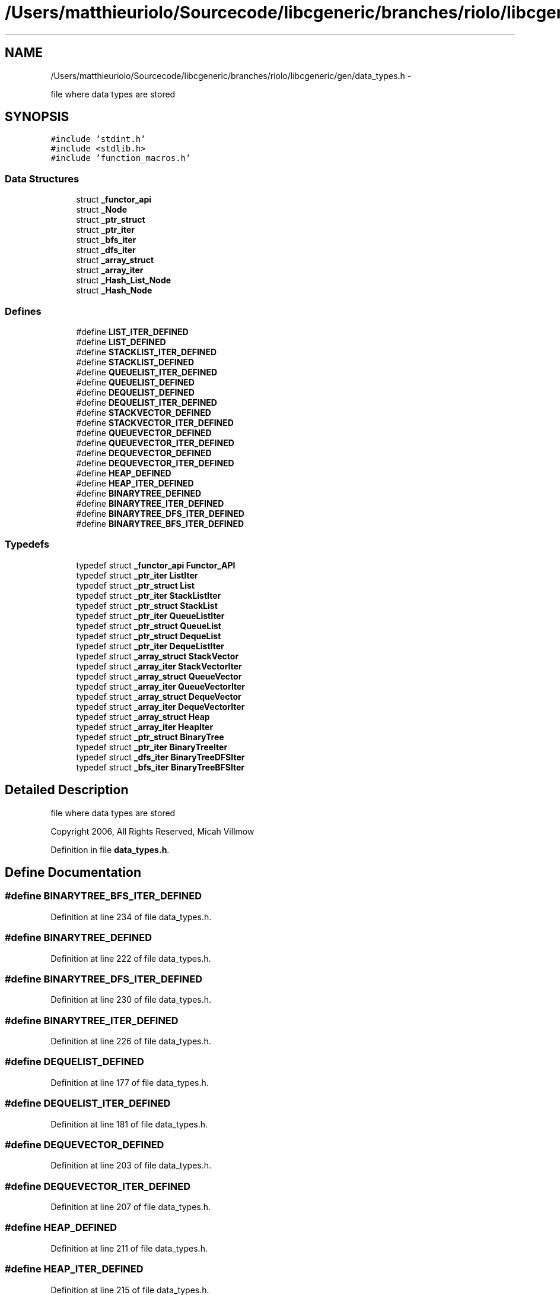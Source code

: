 .TH "/Users/matthieuriolo/Sourcecode/libcgeneric/branches/riolo/libcgeneric/gen/data_types.h" 3 "Mon Aug 15 2011" ""c generic library"" \" -*- nroff -*-
.ad l
.nh
.SH NAME
/Users/matthieuriolo/Sourcecode/libcgeneric/branches/riolo/libcgeneric/gen/data_types.h \- 
.PP
file where data types are stored  

.SH SYNOPSIS
.br
.PP
\fC#include 'stdint.h'\fP
.br
\fC#include <stdlib.h>\fP
.br
\fC#include 'function_macros.h'\fP
.br

.SS "Data Structures"

.in +1c
.ti -1c
.RI "struct \fB_functor_api\fP"
.br
.ti -1c
.RI "struct \fB_Node\fP"
.br
.ti -1c
.RI "struct \fB_ptr_struct\fP"
.br
.ti -1c
.RI "struct \fB_ptr_iter\fP"
.br
.ti -1c
.RI "struct \fB_bfs_iter\fP"
.br
.ti -1c
.RI "struct \fB_dfs_iter\fP"
.br
.ti -1c
.RI "struct \fB_array_struct\fP"
.br
.ti -1c
.RI "struct \fB_array_iter\fP"
.br
.ti -1c
.RI "struct \fB_Hash_List_Node\fP"
.br
.ti -1c
.RI "struct \fB_Hash_Node\fP"
.br
.in -1c
.SS "Defines"

.in +1c
.ti -1c
.RI "#define \fBLIST_ITER_DEFINED\fP"
.br
.ti -1c
.RI "#define \fBLIST_DEFINED\fP"
.br
.ti -1c
.RI "#define \fBSTACKLIST_ITER_DEFINED\fP"
.br
.ti -1c
.RI "#define \fBSTACKLIST_DEFINED\fP"
.br
.ti -1c
.RI "#define \fBQUEUELIST_ITER_DEFINED\fP"
.br
.ti -1c
.RI "#define \fBQUEUELIST_DEFINED\fP"
.br
.ti -1c
.RI "#define \fBDEQUELIST_DEFINED\fP"
.br
.ti -1c
.RI "#define \fBDEQUELIST_ITER_DEFINED\fP"
.br
.ti -1c
.RI "#define \fBSTACKVECTOR_DEFINED\fP"
.br
.ti -1c
.RI "#define \fBSTACKVECTOR_ITER_DEFINED\fP"
.br
.ti -1c
.RI "#define \fBQUEUEVECTOR_DEFINED\fP"
.br
.ti -1c
.RI "#define \fBQUEUEVECTOR_ITER_DEFINED\fP"
.br
.ti -1c
.RI "#define \fBDEQUEVECTOR_DEFINED\fP"
.br
.ti -1c
.RI "#define \fBDEQUEVECTOR_ITER_DEFINED\fP"
.br
.ti -1c
.RI "#define \fBHEAP_DEFINED\fP"
.br
.ti -1c
.RI "#define \fBHEAP_ITER_DEFINED\fP"
.br
.ti -1c
.RI "#define \fBBINARYTREE_DEFINED\fP"
.br
.ti -1c
.RI "#define \fBBINARYTREE_ITER_DEFINED\fP"
.br
.ti -1c
.RI "#define \fBBINARYTREE_DFS_ITER_DEFINED\fP"
.br
.ti -1c
.RI "#define \fBBINARYTREE_BFS_ITER_DEFINED\fP"
.br
.in -1c
.SS "Typedefs"

.in +1c
.ti -1c
.RI "typedef struct \fB_functor_api\fP \fBFunctor_API\fP"
.br
.ti -1c
.RI "typedef struct \fB_ptr_iter\fP \fBListIter\fP"
.br
.ti -1c
.RI "typedef struct \fB_ptr_struct\fP \fBList\fP"
.br
.ti -1c
.RI "typedef struct \fB_ptr_iter\fP \fBStackListIter\fP"
.br
.ti -1c
.RI "typedef struct \fB_ptr_struct\fP \fBStackList\fP"
.br
.ti -1c
.RI "typedef struct \fB_ptr_iter\fP \fBQueueListIter\fP"
.br
.ti -1c
.RI "typedef struct \fB_ptr_struct\fP \fBQueueList\fP"
.br
.ti -1c
.RI "typedef struct \fB_ptr_struct\fP \fBDequeList\fP"
.br
.ti -1c
.RI "typedef struct \fB_ptr_iter\fP \fBDequeListIter\fP"
.br
.ti -1c
.RI "typedef struct \fB_array_struct\fP \fBStackVector\fP"
.br
.ti -1c
.RI "typedef struct \fB_array_iter\fP \fBStackVectorIter\fP"
.br
.ti -1c
.RI "typedef struct \fB_array_struct\fP \fBQueueVector\fP"
.br
.ti -1c
.RI "typedef struct \fB_array_iter\fP \fBQueueVectorIter\fP"
.br
.ti -1c
.RI "typedef struct \fB_array_struct\fP \fBDequeVector\fP"
.br
.ti -1c
.RI "typedef struct \fB_array_iter\fP \fBDequeVectorIter\fP"
.br
.ti -1c
.RI "typedef struct \fB_array_struct\fP \fBHeap\fP"
.br
.ti -1c
.RI "typedef struct \fB_array_iter\fP \fBHeapIter\fP"
.br
.ti -1c
.RI "typedef struct \fB_ptr_struct\fP \fBBinaryTree\fP"
.br
.ti -1c
.RI "typedef struct \fB_ptr_iter\fP \fBBinaryTreeIter\fP"
.br
.ti -1c
.RI "typedef struct \fB_dfs_iter\fP \fBBinaryTreeDFSIter\fP"
.br
.ti -1c
.RI "typedef struct \fB_bfs_iter\fP \fBBinaryTreeBFSIter\fP"
.br
.in -1c
.SH "Detailed Description"
.PP 
file where data types are stored 

Copyright 2006, All Rights Reserved, Micah Villmow 
.PP
Definition in file \fBdata_types.h\fP.
.SH "Define Documentation"
.PP 
.SS "#define BINARYTREE_BFS_ITER_DEFINED"
.PP
Definition at line 234 of file data_types.h.
.SS "#define BINARYTREE_DEFINED"
.PP
Definition at line 222 of file data_types.h.
.SS "#define BINARYTREE_DFS_ITER_DEFINED"
.PP
Definition at line 230 of file data_types.h.
.SS "#define BINARYTREE_ITER_DEFINED"
.PP
Definition at line 226 of file data_types.h.
.SS "#define DEQUELIST_DEFINED"
.PP
Definition at line 177 of file data_types.h.
.SS "#define DEQUELIST_ITER_DEFINED"
.PP
Definition at line 181 of file data_types.h.
.SS "#define DEQUEVECTOR_DEFINED"
.PP
Definition at line 203 of file data_types.h.
.SS "#define DEQUEVECTOR_ITER_DEFINED"
.PP
Definition at line 207 of file data_types.h.
.SS "#define HEAP_DEFINED"
.PP
Definition at line 211 of file data_types.h.
.SS "#define HEAP_ITER_DEFINED"
.PP
Definition at line 215 of file data_types.h.
.SS "#define LIST_DEFINED"
.PP
Definition at line 157 of file data_types.h.
.SS "#define LIST_ITER_DEFINED"
.PP
Definition at line 153 of file data_types.h.
.SS "#define QUEUELIST_DEFINED"
.PP
Definition at line 173 of file data_types.h.
.SS "#define QUEUELIST_ITER_DEFINED"
.PP
Definition at line 169 of file data_types.h.
.SS "#define QUEUEVECTOR_DEFINED"
.PP
Definition at line 195 of file data_types.h.
.SS "#define QUEUEVECTOR_ITER_DEFINED"
.PP
Definition at line 199 of file data_types.h.
.SS "#define STACKLIST_DEFINED"
.PP
Definition at line 165 of file data_types.h.
.SS "#define STACKLIST_ITER_DEFINED"
.PP
Definition at line 161 of file data_types.h.
.SS "#define STACKVECTOR_DEFINED"
.PP
Definition at line 187 of file data_types.h.
.SS "#define STACKVECTOR_ITER_DEFINED"
.PP
Definition at line 191 of file data_types.h.
.SH "Typedef Documentation"
.PP 
.SS "typedef struct \fB_ptr_struct\fP \fBBinaryTree\fP"
.PP
Definition at line 223 of file data_types.h.
.SS "typedef struct \fB_bfs_iter\fP \fBBinaryTreeBFSIter\fP"
.PP
Definition at line 235 of file data_types.h.
.SS "typedef struct \fB_dfs_iter\fP \fBBinaryTreeDFSIter\fP"
.PP
Definition at line 231 of file data_types.h.
.SS "typedef struct \fB_ptr_iter\fP \fBBinaryTreeIter\fP"
.PP
Definition at line 227 of file data_types.h.
.SS "typedef struct \fB_ptr_struct\fP \fBDequeList\fP"
.PP
Definition at line 178 of file data_types.h.
.SS "typedef struct \fB_ptr_iter\fP \fBDequeListIter\fP"
.PP
Definition at line 182 of file data_types.h.
.SS "typedef struct \fB_array_struct\fP \fBDequeVector\fP"
.PP
Definition at line 204 of file data_types.h.
.SS "typedef struct \fB_array_iter\fP \fBDequeVectorIter\fP"
.PP
Definition at line 208 of file data_types.h.
.SS "typedef struct \fB_functor_api\fP  \fBFunctor_API\fP"
.SS "typedef struct \fB_array_struct\fP \fBHeap\fP"
.PP
Definition at line 212 of file data_types.h.
.SS "typedef struct \fB_array_iter\fP \fBHeapIter\fP"
.PP
Definition at line 216 of file data_types.h.
.SS "typedef struct \fB_ptr_struct\fP \fBList\fP"
.PP
Definition at line 158 of file data_types.h.
.SS "typedef struct \fB_ptr_iter\fP \fBListIter\fP"
.PP
Definition at line 154 of file data_types.h.
.SS "typedef struct \fB_ptr_struct\fP \fBQueueList\fP"
.PP
Definition at line 174 of file data_types.h.
.SS "typedef struct \fB_ptr_iter\fP \fBQueueListIter\fP"
.PP
Definition at line 170 of file data_types.h.
.SS "typedef struct \fB_array_struct\fP \fBQueueVector\fP"
.PP
Definition at line 196 of file data_types.h.
.SS "typedef struct \fB_array_iter\fP \fBQueueVectorIter\fP"
.PP
Definition at line 200 of file data_types.h.
.SS "typedef struct \fB_ptr_struct\fP \fBStackList\fP"
.PP
Definition at line 166 of file data_types.h.
.SS "typedef struct \fB_ptr_iter\fP \fBStackListIter\fP"
.PP
Definition at line 162 of file data_types.h.
.SS "typedef struct \fB_array_struct\fP \fBStackVector\fP"
.PP
Definition at line 188 of file data_types.h.
.SS "typedef struct \fB_array_iter\fP \fBStackVectorIter\fP"
.PP
Definition at line 192 of file data_types.h.
.SH "Author"
.PP 
Generated automatically by Doxygen for 'c generic library' from the source code.
